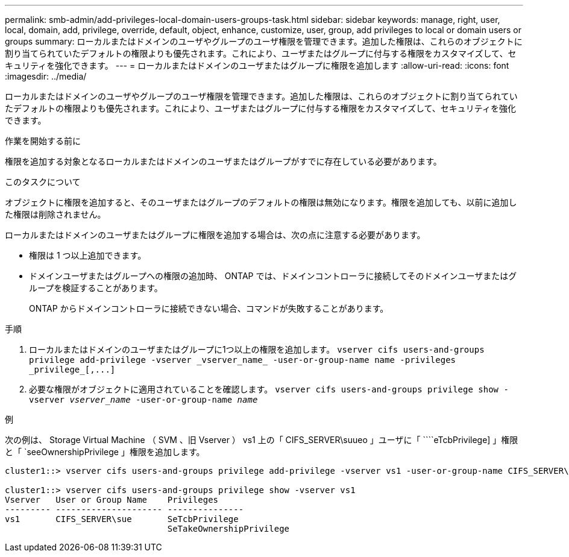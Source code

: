 ---
permalink: smb-admin/add-privileges-local-domain-users-groups-task.html 
sidebar: sidebar 
keywords: manage, right, user, local, domain, add, privilege, override, default, object, enhance, customize, user, group, add privileges to local or domain users or groups 
summary: ローカルまたはドメインのユーザやグループのユーザ権限を管理できます。追加した権限は、これらのオブジェクトに割り当てられていたデフォルトの権限よりも優先されます。これにより、ユーザまたはグループに付与する権限をカスタマイズして、セキュリティを強化できます。 
---
= ローカルまたはドメインのユーザまたはグループに権限を追加します
:allow-uri-read: 
:icons: font
:imagesdir: ../media/


[role="lead"]
ローカルまたはドメインのユーザやグループのユーザ権限を管理できます。追加した権限は、これらのオブジェクトに割り当てられていたデフォルトの権限よりも優先されます。これにより、ユーザまたはグループに付与する権限をカスタマイズして、セキュリティを強化できます。

.作業を開始する前に
権限を追加する対象となるローカルまたはドメインのユーザまたはグループがすでに存在している必要があります。

.このタスクについて
オブジェクトに権限を追加すると、そのユーザまたはグループのデフォルトの権限は無効になります。権限を追加しても、以前に追加した権限は削除されません。

ローカルまたはドメインのユーザまたはグループに権限を追加する場合は、次の点に注意する必要があります。

* 権限は 1 つ以上追加できます。
* ドメインユーザまたはグループへの権限の追加時、 ONTAP では、ドメインコントローラに接続してそのドメインユーザまたはグループを検証することがあります。
+
ONTAP からドメインコントローラに接続できない場合、コマンドが失敗することがあります。



.手順
. ローカルまたはドメインのユーザまたはグループに1つ以上の権限を追加します。 `+vserver cifs users-and-groups privilege add-privilege -vserver _vserver_name_ -user-or-group-name name -privileges _privilege_[,...]+`
. 必要な権限がオブジェクトに適用されていることを確認します。 `vserver cifs users-and-groups privilege show -vserver _vserver_name_ ‑user-or-group-name _name_`


.例
次の例は、 Storage Virtual Machine （ SVM 、旧 Vserver ） vs1 上の「 CIFS_SERVER\suueo 」ユーザに「 ````eTcbPrivilege] 」権限と「 `seeOwnershipPrivilege 」権限を追加します。

[listing]
----
cluster1::> vserver cifs users-and-groups privilege add-privilege -vserver vs1 -user-or-group-name CIFS_SERVER\sue -privileges SeTcbPrivilege,SeTakeOwnershipPrivilege

cluster1::> vserver cifs users-and-groups privilege show -vserver vs1
Vserver   User or Group Name    Privileges
--------- --------------------- ---------------
vs1       CIFS_SERVER\sue       SeTcbPrivilege
                                SeTakeOwnershipPrivilege
----